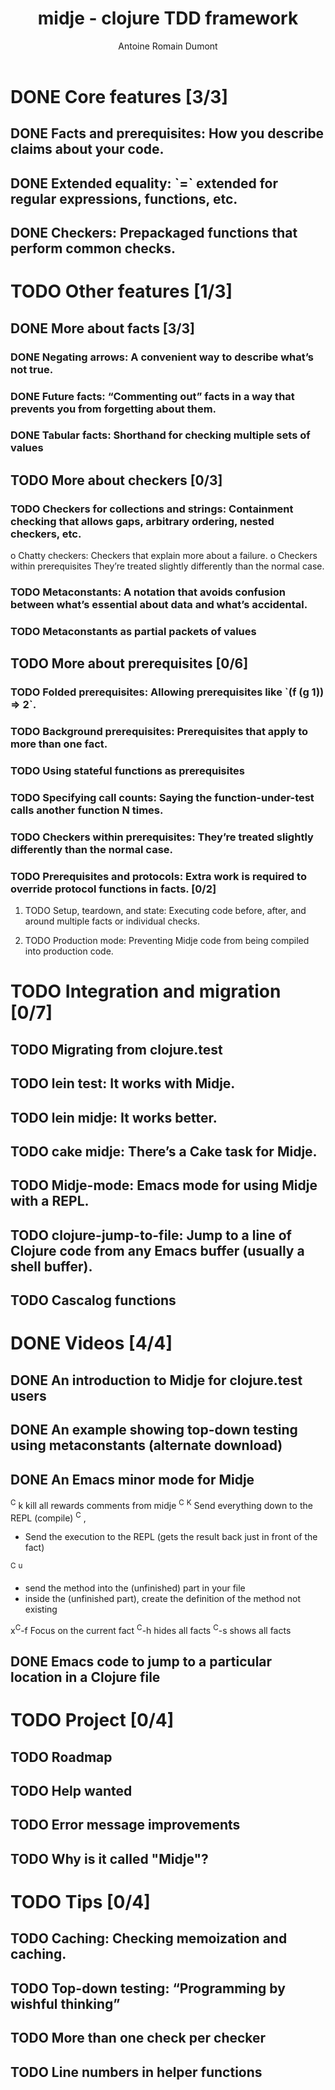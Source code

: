 #+Title: midje - clojure TDD framework
#+author: Antoine Romain Dumont
#+STARTUP: indent
#+STARTUP: hidestars odd

* DONE Core features [3/3]
CLOSED: [2011-10-14 ven. 07:38]
** DONE Facts and prerequisites: How you describe claims about your code.
CLOSED: [2011-10-14 ven. 07:29]
** DONE Extended equality: `=` extended for regular expressions, functions, etc.
CLOSED: [2011-10-15 sam. 07:29]
** DONE Checkers: Prepackaged functions that perform common checks.
CLOSED: [2011-10-14 ven. 07:29]
* TODO Other features [1/3]
** DONE More about facts [3/3]
CLOSED: [2011-10-14 ven. 07:45]
*** DONE Negating arrows: A convenient way to describe what’s not true.
CLOSED: [2011-10-14 ven. 07:39]
*** DONE Future facts: “Commenting out” facts in a way that prevents you from forgetting about them.
CLOSED: [2011-10-14 ven. 07:41]
*** DONE Tabular facts: Shorthand for checking multiple sets of values
CLOSED: [2011-10-14 ven. 07:45]
** TODO More about checkers [0/3]
*** TODO Checkers for collections and strings: Containment checking that allows gaps, arbitrary ordering, nested checkers, etc.
      o Chatty checkers: Checkers that explain more about a failure.
      o Checkers within prerequisites They’re treated slightly differently than the normal case.
*** TODO Metaconstants: A notation that avoids confusion between what’s essential about data and what’s accidental.
*** TODO Metaconstants as partial packets of values
** TODO More about prerequisites [0/6]
*** TODO Folded prerequisites: Allowing prerequisites like `(f (g 1)) => 2`.
*** TODO Background prerequisites: Prerequisites that apply to more than one fact.
*** TODO Using stateful functions as prerequisites
*** TODO Specifying call counts: Saying the function-under-test calls another function N times.
*** TODO Checkers within prerequisites: They’re treated slightly differently than the normal case.
*** TODO Prerequisites and protocols: Extra work is required to override protocol functions in facts. [0/2]
***** TODO Setup, teardown, and state: Executing code before, after, and around multiple facts or individual checks.
***** TODO Production mode: Preventing Midje code from being compiled into production code.
* TODO Integration and migration [0/7]
** TODO Migrating from clojure.test
** TODO lein test: It works with Midje.
** TODO lein midje: It works better.
** TODO cake midje: There’s a Cake task for Midje.
** TODO Midje-mode: Emacs mode for using Midje with a REPL.
** TODO clojure-jump-to-file: Jump to a line of Clojure code from any Emacs buffer (usually a shell buffer).
** TODO Cascalog functions
* DONE Videos [4/4]
CLOSED: [2011-10-18 mar. 09:16]
** DONE An introduction to Midje for clojure.test users
CLOSED: [2011-10-14 ven. 07:32]
** DONE An example showing top-down testing using metaconstants (alternate download)
CLOSED: [2011-10-18 mar. 09:16]
** DONE An Emacs minor mode for Midje
CLOSED: [2011-10-14 ven. 08:08]
^C k kill all rewards comments from midje
^C ^K Send everything down to the REPL (compile)
^C , 
  - Send the execution to the REPL (gets the result back just in front of the fact)
^C ^u
  - send the method into the (unfinished) part in your file
  - inside the (unfinished part), create the definition of the method
    not existing
x^C-f Focus on the current fact
^C-h hides all facts
^C-s shows all facts
** DONE Emacs code to jump to a particular location in a Clojure file
CLOSED: [2011-10-14 ven. 07:53]
* TODO Project [0/4]
** TODO Roadmap
** TODO Help wanted
** TODO Error message improvements
** TODO Why is it called "Midje"?
* TODO Tips [0/4]
** TODO Caching: Checking memoization and caching.
** TODO Top-down testing: “Programming by wishful thinking”
** TODO More than one check per checker
** TODO Line numbers in helper functions
